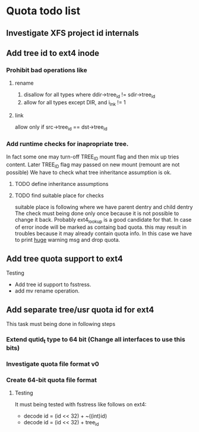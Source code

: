 * Quota todo list
** Investigate XFS project id internals
** Add tree id to ext4 inode
*** Prohibit bad operations like
**** rename
    1) disallow for all types where ddir->tree_id != sdir->tree_id
    2) allow for all types except DIR, and i_lnk != 1
**** link
    allow only if src->tree_id == dst->tree_id
*** Add runtime checks for inapropriate tree.
    In fact some one may turn-off TREE_ID mount flag and then mix up tries
    content. Later TREE_ID flag may passed on new mount (remount are not possible) 
    We have to check what tree inheritance assumption is ok.
**** TODO define inheritance assumptions
**** TODO find suitable place for checks
     suitable place is following where we have parent dentry and child dentry
     The check must being done only once because it is not possible to change
     it back.
     Probably ext4_lookup is a good candidate for that.
     In case of error inode will be marked as containg bad quota.
     this may result in troubles because it may already contain quota info.
     In this case we have to print _huge_ warning msg and drop quota.
** Add tree quota support to ext4
**** Testing
     * Add tree id support to fsstress.
     * add mv rename operation.
** Add separate tree/usr quota id for ext4
   This task must being done in following steps
*** Extend qutid_t type to 64 bit (Change all interfaces to use this bits)
*** Investigate quota file format v0
*** Create 64-bit quota file format
**** Testing
     It must being tested with fsstress like follows on ext4:
     - decode id = (id << 32) + ~((int)id)
     - decode id = (id << 32) + tree_id  
